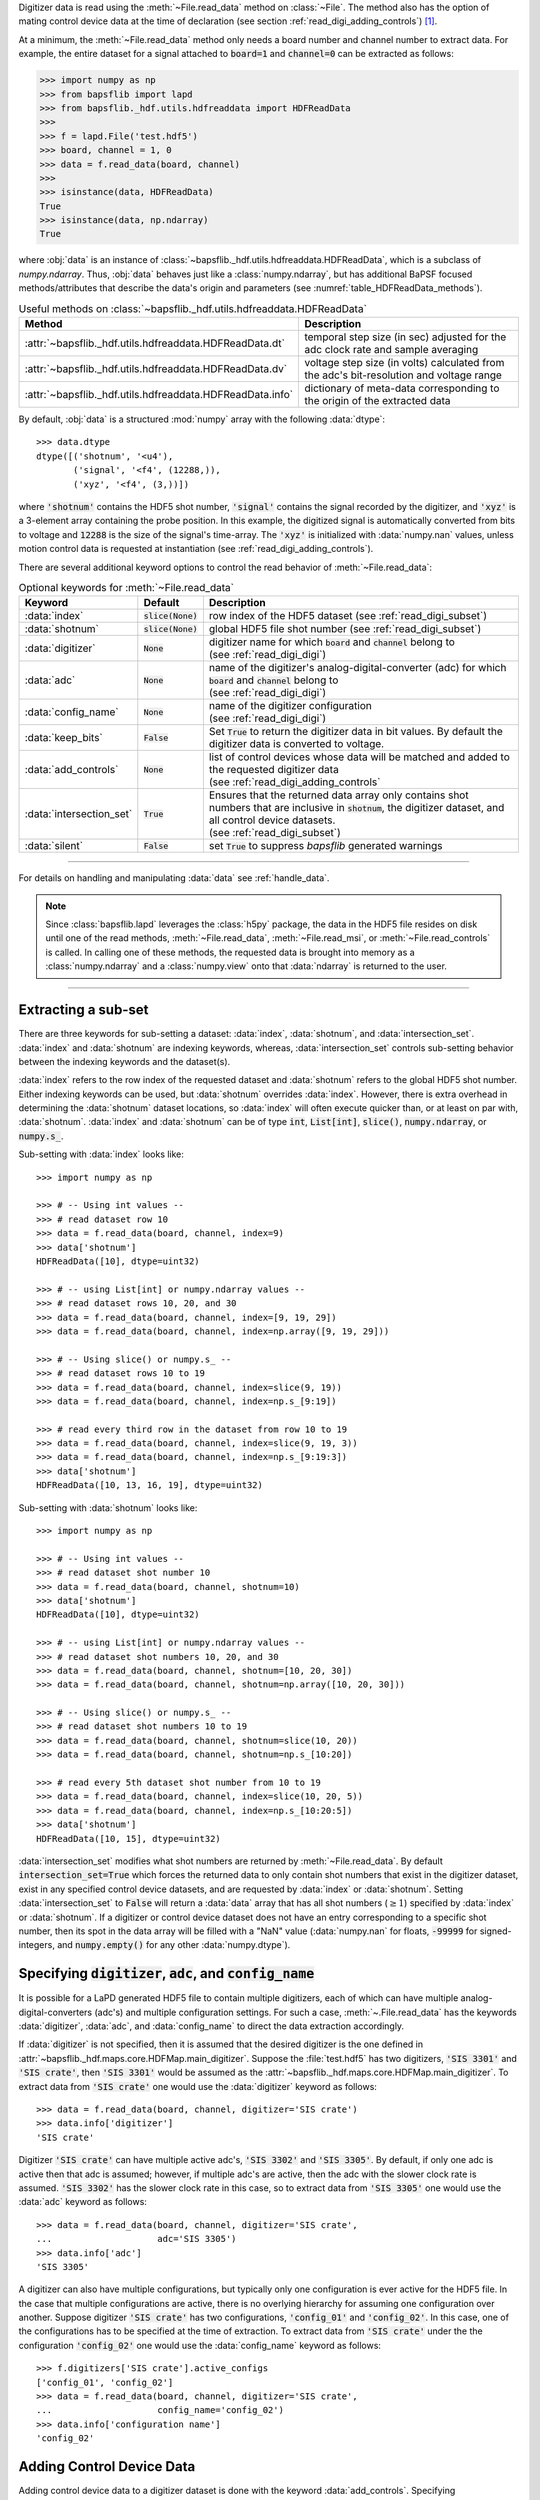 .. py:currentmodule:: bapsflib.lapd

Digitizer data is read using the :meth:`~File.read_data` method on
:class:`~File`.  The method also has the option of mating control
device data at the time of declaration (see section
:ref:`read_digi_adding_controls`) [#]_.

At a minimum, the :meth:`~File.read_data` method
only needs a board number and channel number to extract data.  For
example, the entire dataset for a signal attached to :code:`board=1` and
:code:`channel=0` can be extracted as follows:

.. code-block:: python3

    >>> import numpy as np
    >>> from bapsflib import lapd
    >>> from bapsflib._hdf.utils.hdfreaddata import HDFReadData
    >>>
    >>> f = lapd.File('test.hdf5')
    >>> board, channel = 1, 0
    >>> data = f.read_data(board, channel)
    >>>
    >>> isinstance(data, HDFReadData)
    True
    >>> isinstance(data, np.ndarray)
    True

where :obj:`data` is an instance of
:class:`~bapsflib._hdf.utils.hdfreaddata.HDFReadData`, which is a
subclass of `numpy.ndarray`.  Thus, :obj:`data` behaves just like
a :class:`numpy.ndarray`, but has additional BaPSF focused
methods/attributes that describe the data's origin and parameters
(see :numref:`table_HDFReadData_methods`).

.. _table_HDFReadData_methods:

.. csv-table:: Useful methods on
               :class:`~bapsflib._hdf.utils.hdfreaddata.HDFReadData`
    :header: "Method", "Description"
    :widths: 5, 40

    :attr:`~bapsflib._hdf.utils.hdfreaddata.HDFReadData.dt`, "
    temporal step size (in sec) adjusted for the adc clock rate and
    sample averaging
    "
    :attr:`~bapsflib._hdf.utils.hdfreaddata.HDFReadData.dv`, "
    voltage step size (in volts) calculated from the adc's
    bit-resolution and voltage range
    "
    :attr:`~bapsflib._hdf.utils.hdfreaddata.HDFReadData.info`, "
    dictionary of meta-data corresponding to the origin of the
    extracted data
    "

By default, :obj:`data` is a structured :mod:`numpy` array with the
following :data:`dtype`::

    >>> data.dtype
    dtype([('shotnum', '<u4'),
           ('signal', '<f4', (12288,)),
           ('xyz', '<f4', (3,))])

where :code:`'shotnum'` contains the HDF5 shot number, :code:`'signal'`
contains the signal recorded by the digitizer, and :code:`'xyz'` is a
3-element array containing the probe position.  In this example,
the digitized signal is automatically converted from bits to voltage
and :code:`12288` is the size of the signal's time-array.  The
:code:`'xyz'` is initialized with :data:`numpy.nan` values, unless
motion control data is requested at instantiation (see
:ref:`read_digi_adding_controls`).

There are several additional keyword options to control the read
behavior of :meth:`~File.read_data`:

.. csv-table:: Optional keywords for
               :meth:`~File.read_data`
    :header: "Keyword", "Default", "Description"
    :widths: 10, 5, 40

    :data:`index`, :code:`slice(None)`, "row index of the HDF5 dataset
    (see :ref:`read_digi_subset`)
    "
    ":data:`shotnum`", ":code:`slice(None)`", "global HDF5 file shot
    number (see :ref:`read_digi_subset`)
    "
    :data:`digitizer`, :code:`None`, "
    | digitizer name for which :code:`board` and :code:`channel` belong
      to
    | (see :ref:`read_digi_digi`)
    "
    :data:`adc`, :code:`None` , "
    | name of the digitizer's analog-digital-converter (adc) for which
      :code:`board` and :code:`channel` belong to
    | (see :ref:`read_digi_digi`)
    "
    :data:`config_name`, :code:`None`, "
    | name of the digitizer configuration
    | (see :ref:`read_digi_digi`)
    "
    :data:`keep_bits`, :code:`False`, "Set :code:`True` to return the
    digitizer data in bit values. By default the digitizer data is
    converted to voltage.
    "
    :data:`add_controls`, :code:`None`, "
    | list of control devices whose data will be matched and added to
      the requested digitizer data
    | (see :ref:`read_digi_adding_controls`
    "
    :data:`intersection_set`, :code:`True`, "
    | Ensures that the returned data array only contains shot numbers
      that are inclusive in :code:`shotnum`, the digitizer dataset, and
      all control device datasets.
    | (see :ref:`read_digi_subset`)
    "
    :data:`silent`, :code:`False`, "set :code:`True` to suppress
    `bapsflib` generated warnings
    "

------

For details on handling and manipulating :data:`data` see
:ref:`handle_data`.

.. note::

    Since :class:`bapsflib.lapd` leverages the :class:`h5py` package,
    the data in the HDF5 file resides on disk until one of the read
    methods, :meth:`~File.read_data`, :meth:`~File.read_msi`, or
    :meth:`~File.read_controls` is called.  In calling one of these
    methods, the requested data is brought into memory as a
    :class:`numpy.ndarray` and a :class:`numpy.view` onto that
    :data:`ndarray` is returned to the user.

------

.. _read_digi_subset:

Extracting a sub-set
''''''''''''''''''''

.. Sub-setting behavior is determined by three keywords: :data:`index`,
   :data:`shotnum`, and :data:`intersection_set`.

There are three keywords for sub-setting a dataset: :data:`index`,
:data:`shotnum`, and :data:`intersection_set`.  :data:`index` and
:data:`shotnum` are indexing keywords, whereas, :data:`intersection_set`
controls sub-setting behavior between the indexing keywords and the
dataset(s).

:data:`index` refers to the row index of the requested dataset and
:data:`shotnum` refers to the global HDF5 shot number.  Either indexing
keywords can be used, but :data:`shotnum` overrides :data:`index`.
However, there is extra overhead in determining the :data:`shotnum`
dataset locations, so :data:`index` will often execute quicker than, or
at least on par with, :data:`shotnum`.  :data:`index` and
:data:`shotnum` can be of type :code:`int`, :code:`List[int]`,
:code:`slice()`, :code:`numpy.ndarray`, or :code:`numpy.s_`.

Sub-setting with :data:`index` looks like::

    >>> import numpy as np

    >>> # -- Using int values --
    >>> # read dataset row 10
    >>> data = f.read_data(board, channel, index=9)
    >>> data['shotnum']
    HDFReadData([10], dtype=uint32)

    >>> # -- using List[int] or numpy.ndarray values --
    >>> # read dataset rows 10, 20, and 30
    >>> data = f.read_data(board, channel, index=[9, 19, 29])
    >>> data = f.read_data(board, channel, index=np.array([9, 19, 29]))

    >>> # -- Using slice() or numpy.s_ --
    >>> # read dataset rows 10 to 19
    >>> data = f.read_data(board, channel, index=slice(9, 19))
    >>> data = f.read_data(board, channel, index=np.s_[9:19])

    >>> # read every third row in the dataset from row 10 to 19
    >>> data = f.read_data(board, channel, index=slice(9, 19, 3))
    >>> data = f.read_data(board, channel, index=np.s_[9:19:3])
    >>> data['shotnum']
    HDFReadData([10, 13, 16, 19], dtype=uint32)

Sub-setting with :data:`shotnum` looks like::

    >>> import numpy as np

    >>> # -- Using int values --
    >>> # read dataset shot number 10
    >>> data = f.read_data(board, channel, shotnum=10)
    >>> data['shotnum']
    HDFReadData([10], dtype=uint32)

    >>> # -- using List[int] or numpy.ndarray values --
    >>> # read dataset shot numbers 10, 20, and 30
    >>> data = f.read_data(board, channel, shotnum=[10, 20, 30])
    >>> data = f.read_data(board, channel, shotnum=np.array([10, 20, 30]))

    >>> # -- Using slice() or numpy.s_ --
    >>> # read dataset shot numbers 10 to 19
    >>> data = f.read_data(board, channel, shotnum=slice(10, 20))
    >>> data = f.read_data(board, channel, shotnum=np.s_[10:20])

    >>> # read every 5th dataset shot number from 10 to 19
    >>> data = f.read_data(board, channel, index=slice(10, 20, 5))
    >>> data = f.read_data(board, channel, index=np.s_[10:20:5])
    >>> data['shotnum']
    HDFReadData([10, 15], dtype=uint32)

:data:`intersection_set` modifies what shot numbers are returned by
:meth:`~File.read_data`.  By default :code:`intersection_set=True`
which forces the returned data to only contain shot numbers that
exist in the digitizer dataset, exist in any specified control device
datasets, and are requested by :data:`index` or :data:`shotnum`.
Setting :data:`intersection_set` to :code:`False` will return a
:data:`data` array that has all shot numbers (:math:`\ge 1`) specified
by :data:`index` or :data:`shotnum`. If a digitizer or control
device dataset does not have an entry corresponding to a specific shot
number, then its spot in the data array will be filled with a "NaN"
value (:data:`numpy.nan` for floats, :code:`-99999` for signed-integers,
and :code:`numpy.empty()` for any other :data:`numpy.dtype`).

.. _read_digi_digi:

Specifying :code:`digitizer`, :code:`adc`, and :code:`config_name`
''''''''''''''''''''''''''''''''''''''''''''''''''''''''''''''''''

It is possible for a LaPD generated HDF5 file to contain multiple
digitizers, each of which can have multiple analog-digital-converters
(adc's) and multiple configuration settings.  For such a case,
:meth:`~.File.read_data` has the keywords :data:`digitizer`,
:data:`adc`, and :data:`config_name` to direct the data extraction
accordingly.

If :data:`digitizer` is not specified, then it is assumed that the
desired digitizer is the one defined in
:attr:`~bapsflib._hdf.maps.core.HDFMap.main_digitizer`.  Suppose
the :file:`test.hdf5` has two digitizers, :code:`'SIS 3301'` and
:code:`'SIS crate'`, then :code:`'SIS 3301'` would be assumed
as the :attr:`~bapsflib._hdf.maps.core.HDFMap.main_digitizer`.  To
extract data from :code:`'SIS crate'` one would use the
:data:`digitizer` keyword as follows::

    >>> data = f.read_data(board, channel, digitizer='SIS crate')
    >>> data.info['digitizer']
    'SIS crate'

Digitizer :code:`'SIS crate'` can have multiple active
adc's, :code:`'SIS 3302'` and :code:`'SIS 3305'`.  By default, if only
one adc is active then that adc is assumed; however, if multiple adc's
are active, then the adc with the slower clock rate is assumed.
:code:`'SIS 3302'` has the slower clock rate in this case, so to extract
data from :code:`'SIS 3305'` one would use the :data:`adc` keyword as
follows::

    >>> data = f.read_data(board, channel, digitizer='SIS crate',
    ...                    adc='SIS 3305')
    >>> data.info['adc']
    'SIS 3305'

A digitizer can also have multiple configurations, but typically only
one configuration is ever active for the HDF5 file.  In the case that
multiple configurations are active, there is no overlying hierarchy for
assuming one configuration over another.  Suppose digitizer
:code:`'SIS crate'` has two configurations, :code:`'config_01'` and
:code:`'config_02'`.  In this case, one of the configurations has to be
specified at the time of extraction.  To extract data from
:code:`'SIS crate'` under the the configuration :code:`'config_02'` one
would use the :data:`config_name` keyword as follows::

    >>> f.digitizers['SIS crate'].active_configs
    ['config_01', 'config_02']
    >>> data = f.read_data(board, channel, digitizer='SIS crate',
    ...                    config_name='config_02')
    >>> data.info['configuration name']
    'config_02'

.. _read_digi_adding_controls:

Adding Control Device Data
''''''''''''''''''''''''''

Adding control device data to a digitizer dataset is done with the
keyword :data:`add_controls`.  Specifying :data:`add_controls` will
trigger a call to the
:class:`~bapsflib._hdf.utils.hdfreadcontrols.HDFReadControls` class and
extract the desired control device data.
:class:`~bapsflib._hdf.utils.hdfreaddata.HDFReadData` then compares and
mates that control device data with the digitizer data according to the
global HDF5 shot number.

:data:`add_controls` must be a list of strings and/or 2-element tuples
specifying the desired control device data to be added to the digitizer
data.  If a control device only controls one configuration, then it is
sufficient to only name that device.  For example, if the
:code:`'6K Compumotor'` motion control device is only driving one
probe, then the data extraction call would look like::

    >>> list(f.controls['6K Compumotor'].configs)
    [3]
    >>> data = f.read_data(board, channel,
    ...                    add_controls=['6K Compumotor'])
    >>> data.info['added controls']
    [('6K Compumotor', 3)]

In the case the :code:`'6K Compumotor'` control device has multiple
configurations (driving multiple probes), the :data:`add_controls` call
must also provide the configuration name to direct the extraction.
This is done with a 2-element tuple entry for :data:`add_controls`,
where the first element is the control device name and the second
element is the configuration name.  For the :code:`'6K Compumotor'` the
configuration name is the receptacle number of the probe drive [#]_.
Suppose the :code:`'6K Compumotor'` is utilizing three probe drives
with the receptacles 2, 3, and 4.  To mate control device data from
receptacle 3, the call would look something like::

    >>> list(f.controls['6K Compumotor'].configs)
    [2, 3, 4]
    >>> control  = [('6K Compumotor', 3)]
    >>> data = f.read_data(board, channel, add_controls=control)
    >>> data.info['added controls']
    [('6K Compumotor', 3)]

Multiple control device datasets can be added at once, but only
one control device for each control type can be added (see
:class:`~bapsflib._hdf.ConType` for control types).  Adding
:code:`'6K Compumotor'` data from receptacle 3 and :code:`'Waveform'`
data would look like::

    >>> list(f.controls['Waveform'].configs)
    ['config01']
    >>> f.controls['Waveform'].contype
    contype.waveform
    >>> f.controls['6K Compumotor'].contype
    contype.motion
    >>> data = f.read_data(board, channel,
    >>>                    add_controls=[('6K Compumotor', 3),
    >>>                                  'Waveform'])
    >>> data.info['added controls']
    [('6K Compumotor', 3), ('Waveform', 'config01')]

    >>> data.dtype
    dtype([('shotnum', '<u4'),
           ('signal', '<f4', (12288,)),
           ('xyz', '<f4', (3,)),
           ('command', '<U150')])

Since :code:`'6K Compumotor'` is a :attr:`~bapsflib._hdf.ConType.motion`
control type, it fills out the :code:`'xyz'` field in the returned
data array; whereas, :code:`'Waveform'` will add field names to the
data array according to the fields specified in its mapping
constructor
:class:`~bapsflib._hdf.maps.controls.waveform.HDFMapControlWaveform`.
See :ref:`read_controls` for details on these added fields.

.. [#] Control device data can also be independently read using
    :meth:`~bapsflib.lapd.File.read_controls`.
    (see :ref:`read_controls` for usage)

.. [#] Each control device has its own concept of what constitutes a
    configuration. The configuration has to be unique to a block of
    recorded data.  For the :code:`'6K Compumotor'` the receptacle
    number is used as the configuration name, whereas, for the
    :code:`'Waveform'` control the configuration name is the name of the
    configuration group inside the :code:`'Waveform` group.  Since the
    configurations are contain in the
    :code:`f.file_map.controls[config_name].configs` dictionary, the
    configuration name need not be a string.
